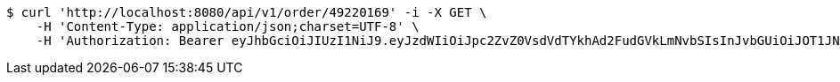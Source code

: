 [source,bash]
----
$ curl 'http://localhost:8080/api/v1/order/49220169' -i -X GET \
    -H 'Content-Type: application/json;charset=UTF-8' \
    -H 'Authorization: Bearer eyJhbGciOiJIUzI1NiJ9.eyJzdWIiOiJpc2ZvZ0VsdVdTYkhAd2FudGVkLmNvbSIsInJvbGUiOiJOT1JNQUwiLCJpYXQiOjE3MTcwNjAzMjcsImV4cCI6MTcxNzA2MzkyN30.hPDIXTqBpnwBqyuO2gtkIgXeqYK46TJddmnHZclHZjE'
----